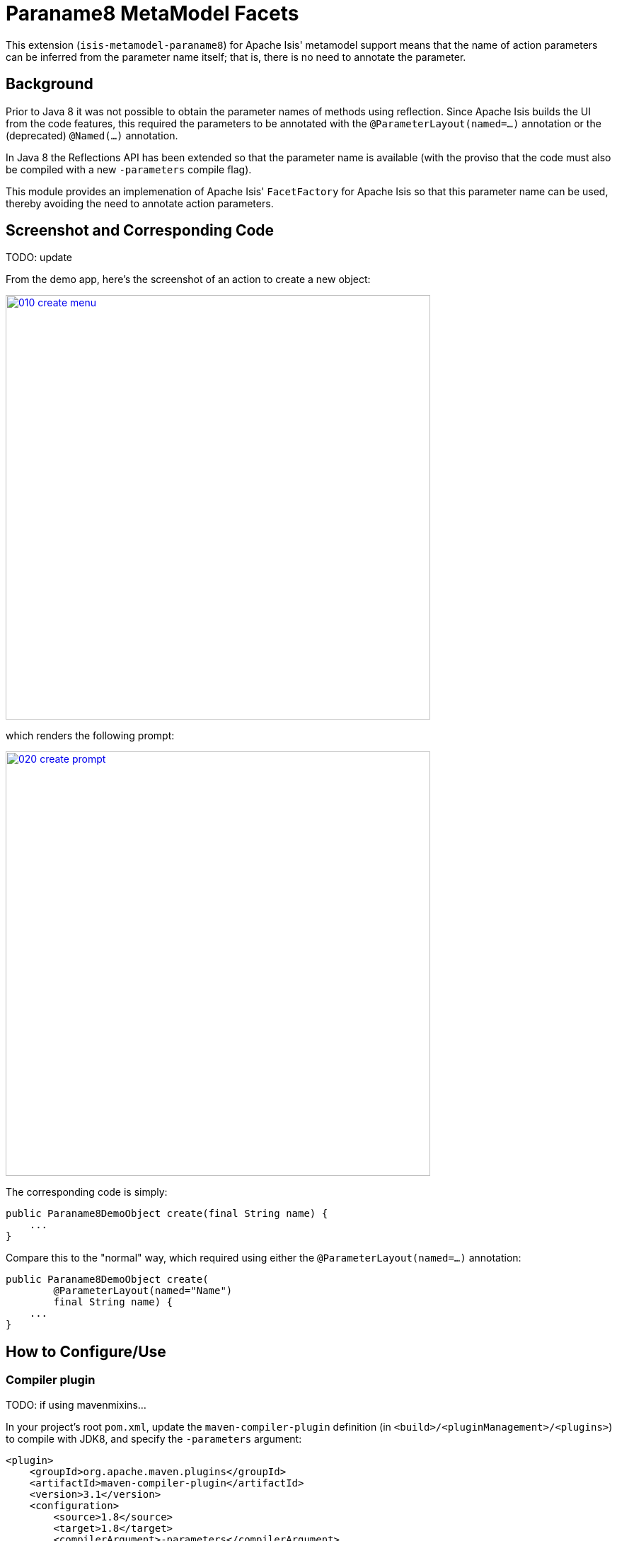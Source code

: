 [[mml-paraname8]]
= Paraname8 MetaModel Facets
:_basedir: ../../../
:_imagesdir: images/


This extension (`isis-metamodel-paraname8`) for Apache Isis' metamodel support means that the name of action parameters can be inferred from the parameter name itself; that is, there is no need to annotate the parameter.



== Background

Prior to Java 8 it was not possible to obtain the parameter names of methods using reflection.
Since Apache Isis builds the UI from the code features, this required the parameters to be annotated with the `@ParameterLayout(named=...)` annotation or the (deprecated) `@Named(...)` annotation.

In Java 8 the Reflections API has been extended so that the parameter name is available (with the proviso that the code must also be compiled with a new `-parameters` compile flag).

This module provides an implemenation of Apache Isis' `FacetFactory` for Apache Isis so that this parameter name can be used, thereby avoiding the need to annotate action parameters. 



== Screenshot and Corresponding Code

TODO: update

From the demo app, here's the screenshot of an action to create a new object:

image::{_imagesdir}010-create-menu.png[width="600px",link="{_imagesdir}010-create-menu.png"]


which renders the following prompt:

image::{_imagesdir}020-create-prompt.png[width="600px",link="{_imagesdir}020-create-prompt.png"]


The corresponding code is simply:

[source,java]
----
public Paraname8DemoObject create(final String name) {
    ...
}
----

Compare this to the "normal" way, which required using either the `@ParameterLayout(named=...)` annotation:

[source,java]
----
public Paraname8DemoObject create(
        @ParameterLayout(named="Name")
        final String name) {
    ...
}
----




== How to Configure/Use

=== Compiler plugin

TODO: if using mavenmixins...

In your project's root `pom.xml`, update the `maven-compiler-plugin` definition (in `<build>/<pluginManagement>/<plugins>`) to compile with JDK8, and specify the `-parameters` argument:

[source,xml]
----
<plugin>
    <groupId>org.apache.maven.plugins</groupId>
    <artifactId>maven-compiler-plugin</artifactId>
    <version>3.1</version>
    <configuration>
        <source>1.8</source>
        <target>1.8</target>
        <compilerArgument>-parameters</compilerArgument>
    </configuration>
    <executions>
        <execution>
            <id>source</id>
            <phase>compile</phase>
        </execution>
        <execution>
            <id>test</id>
            <phase>test-compile</phase>
        </execution>
    </executions>
</plugin>
----


=== Classpath

Update your classpath in the `pom.xml` of your project's `integtests` module and also its `webapp` module:

[source,xml]
----
<dependency>
    <groupId>org.isisaddons.metamodel.paraname8</groupId>
    <artifactId>isis-metamodel-paraname8-dom</artifactId>
    <version&gt1.15.0</version>
</dependency>
----

Check for later releases by searching link:http://search.maven.org/#search|ga|1|isis-metamodel-paraname8-dom[Maven Central Repo].

For instructions on how to use the latest `-SNAPSHOT`, see the xref:../../../pages/contributors-guide.adoc#[contributors guide].



=== Configuration Properties

Update the `isis.reflector.facets.include` configuration property, eg in the `AppManifest` or in `isis.properties`:

[source,properties]
----
isis.reflector.facets.include=\
            org.isisaddons.metamodel.paraname8.NamedFacetOnParameterParaname8Factory
----




== Configuring your IDE

Most IDEs compile the Java source code independently of Maven; this is certainly the case with both IntelliJ IDEA and Eclipse.
You will therefore need to ensure that the IDE is set up to build using the `-parameters` flag.
 
For IntelliJ IDEA, for example, this can be found under the "Settings" dialog:
 
image::{_imagesdir}030-intellij-support.png[width="600px",link="{_imagesdir}030-intellij-support.png"]


Other IDEs should have similar dialogs.

You'll also need to make sure that the IDE is set up to build and run with JDK8.
In IntelliJ, this can be found under the "Project Structure" dialog.



== Known issues

None known at this time.



== Dependencies

Other than Apache Isis, this module has no other dependencies.
